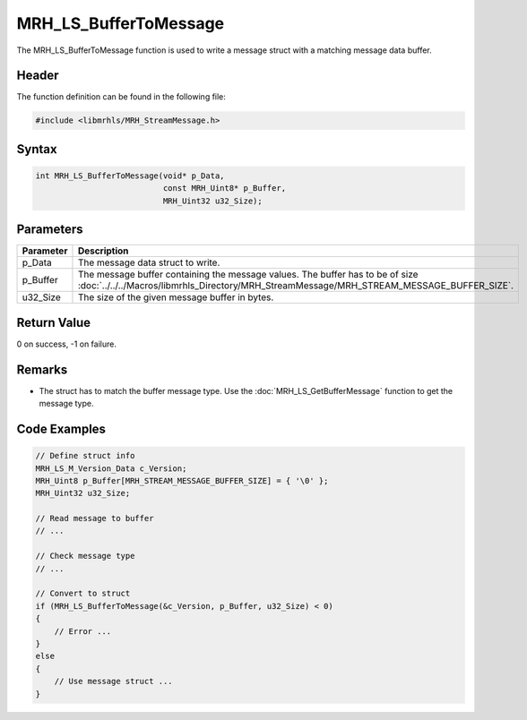 MRH_LS_BufferToMessage
======================
The MRH_LS_BufferToMessage function is used to write a message 
struct with a matching message data buffer.

Header
------
The function definition can be found in the following file:

.. code-block:: c

    #include <libmrhls/MRH_StreamMessage.h>


Syntax
------
.. code-block:: c

    int MRH_LS_BufferToMessage(void* p_Data, 
                               const MRH_Uint8* p_Buffer, 
                               MRH_Uint32 u32_Size);


Parameters
----------
.. list-table::
    :header-rows: 1

    * - Parameter
      - Description
    * - p_Data
      - The message data struct to write.
    * - p_Buffer
      - The message buffer containing the message values.
        The buffer has to be of size 
        :doc:`../../../Macros/libmrhls_Directory/MRH_StreamMessage/MRH_STREAM_MESSAGE_BUFFER_SIZE`.
    * - u32_Size
      - The size of the given message buffer in bytes.


Return Value
------------
0 on success, -1 on failure.

Remarks
-------
* The struct has to match the buffer message type. Use the 
  :doc:`MRH_LS_GetBufferMessage` function to get the message 
  type.

Code Examples
-------------
.. code-block:: c
    
    // Define struct info
    MRH_LS_M_Version_Data c_Version;
    MRH_Uint8 p_Buffer[MRH_STREAM_MESSAGE_BUFFER_SIZE] = { '\0' };
    MRH_Uint32 u32_Size;
    
    // Read message to buffer
    // ...
    
    // Check message type
    // ...
    
    // Convert to struct
    if (MRH_LS_BufferToMessage(&c_Version, p_Buffer, u32_Size) < 0)
    {
        // Error ...
    }
    else
    {
        // Use message struct ...
    }

